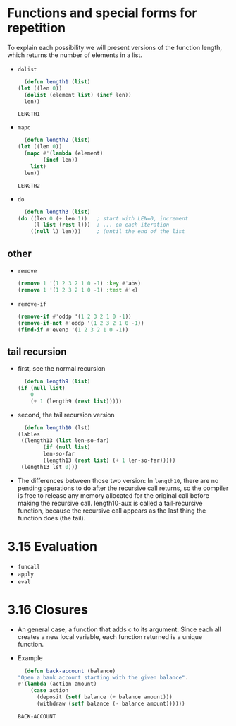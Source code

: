* Functions and special forms for repetition
  To explain each possibility we will present versions of the function length, which returns the number of elements in a list. 

  - =dolist=
    #+begin_src lisp
      (defun length1 (list)
	(let ((len 0))
	  (dolist (element list) (incf len))
	  len))
    #+end_src

    #+RESULTS:
    : LENGTH1

  - =mapc=
    #+begin_src lisp
      (defun length2 (list)
	(let ((len 0))
	  (mapc #'(lambda (element)
		    (incf len))
		list)
	  len))
    #+end_src

    #+RESULTS:
    : LENGTH2

  - =do= 
    #+begin_src lisp
      (defun length3 (list)
	(do ((len 0 (+ len 1))   ; start with LEN=0, increment
	     (l list (rest l)))  ; ... on each iteration
	    ((null l) len)))     ; (until the end of the list
    #+end_src


** other
   - =remove=
     #+begin_src lisp
       (remove 1 '(1 2 3 2 1 0 -1) :key #'abs)
       (remove 1 '(1 2 3 2 1 0 -1) :test #'<)
     #+end_src
     
   - =remove-if=
     #+begin_src lisp
       (remove-if #'oddp '(1 2 3 2 1 0 -1))
       (remove-if-not #'oddp '(1 2 3 2 1 0 -1))
       (find-if #'evenp '(1 2 3 2 1 0 -1))
     #+end_src
     


** tail recursion
   - first, see the normal recursion
     #+begin_src lisp
       (defun length9 (list)
	 (if (null list)
	     0
	     (+ 1 (length9 (rest list)))))
     #+end_src

   - second, the tail recursion version
     #+begin_src lisp
       (defun length10 (lst)
	 (lables
	  ((length13 (list len-so-far)
		     (if (null list)
			 len-so-far
			 (length13 (rest list) (+ 1 len-so-far)))))
	  (length13 lst 0)))
     #+end_src

   - The differences between those two version: In =length10=, there are no pending operations to do after the recursive call returns, so the compiler is free to release any memory allocated for the original call before making the recursive call. length10-aux is called a tail-recursive function, because the recursive call appears as the last thing the function does (the tail). 

* 3.15 Evaluation
  - =funcall=
  - =apply=
  - =eval=


* 3.16 Closures
  - An general case, a function that adds c to its argument. Since each all creates a new local variable, each function returned is a unique function.
  - Example
    #+begin_src lisp
      (defun back-account (balance)
	"Open a bank account starting with the given balance".
	#'(lambda (action amount)
	    (case action
	      (deposit (setf balance (+ balance amount)))
	      (withdraw (setf balance (- balance amount))))))
    #+end_src

    #+RESULTS:
    : BACK-ACCOUNT
